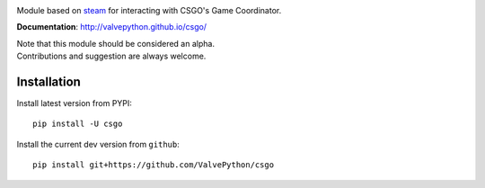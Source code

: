 |pypi| |license|

Module based on `steam <https://github.com/ValvePython/steam/>`_
for interacting with CSGO's Game Coordinator.

**Documentation**: http://valvepython.github.io/csgo/

| Note that this module should be considered an alpha.
| Contributions and suggestion are always welcome.


Installation
------------

Install latest version from PYPI::

    pip install -U csgo

Install the current dev version from ``github``::

    pip install git+https://github.com/ValvePython/csgo


.. |pypi| image:: https://img.shields.io/pypi/v/csgo.svg?style=flat&label=latest%20version
    :target: https://pypi.python.org/pypi/csgo
    :alt: Latest version released on PyPi

.. |license| image:: https://img.shields.io/pypi/l/csgo.svg?style=flat&label=license
    :target: https://pypi.python.org/pypi/csgo
    :alt: MIT License
